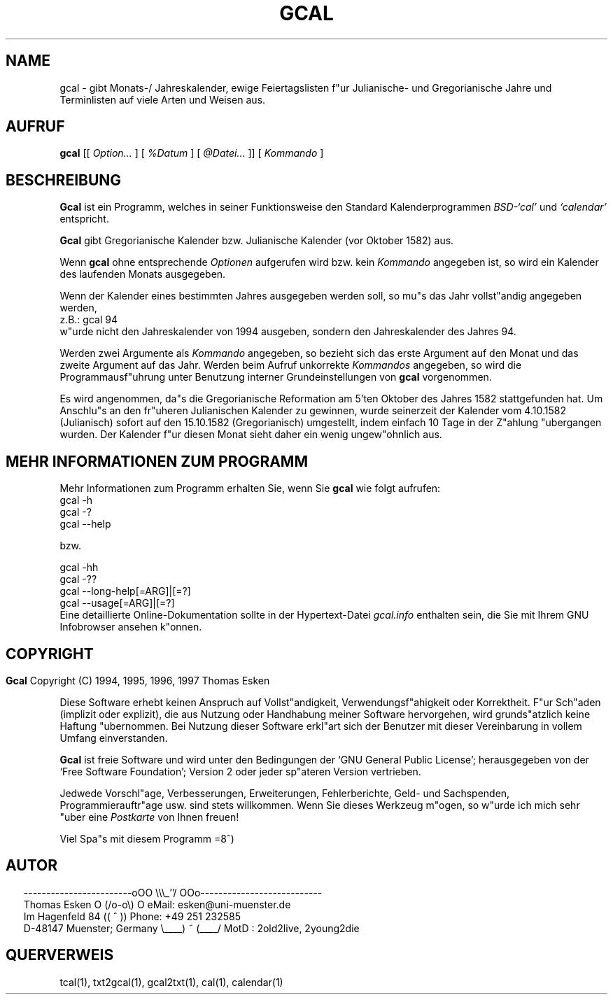 .\" $Id: gcal.1 v0.44 1997/01/02 00:04:04 tom Exp $
.\"
.\" gcal.1:  German [n]roff source of GCAL manual page
.\"
.\" Copyright (C) 1994, 1995, 1996, 1997 Thomas Esken
.\"
.\"
.\" Hiermit wird die Erlaubnis erteilt, wortgetreue Kopien dieses Handbuchs
.\" zu erstellen und zu vertreiben, sofern alle gemachten Kopien mit dem
.\" Copyrightvermerk und diesem Genehmigungsvermerk ausgestattet sind und
.\" vorgenannte Vermerke erhalten bleiben.
.\"
.\" Hiermit wird die Erlaubnis erteilt, ver"anderte Kopien dieses Handbuchs
.\" wie unter den Bedingungen f"ur wortgetreue Kopien zu erstellen und zu
.\" vertreiben, sofern die ausgef"uhrten Arbeiten in Ableitung und Gesamtheit
.\" innerhalb der Bestimmungen eines Genehmigungvermerks liegen und zudem mit
.\" diesem ausgestattet sind, welcher mit diesem hier identisch ist.
.\"
.\" Hiermit wird die Erlaubnis erteilt, wie unter den vorgenannten Bedingungen
.\" f"ur ver"anderte Versionen "Ubersetzungen dieses Handbuchs in eine andere
.\" Sprache zu erstellen und zu vertreiben, mit der Ausnahme, da"s dieser
.\" Genehmigungsvermerk in einer "Ubersetzung angegeben sein darf, welche
.\" von der Free Software Foundation gebilligt wird.
.\"
.\"
.\" ------------------------oOO      \\\_''/      OOo---------------------------
.\" Thomas Esken               O     (/o-o\)     O  eMail: esken@uni-muenster.de
.\" Im Hagenfeld 84                 ((  ^  ))       Phone: +49 251 232585
.\" D-48147 Muenster; Germany    \____) ~ (____/    MotD : 2old2live, 2young2die
.\"
.\"
.de EX \"Begin example
.ne 5
.if n .sp 1
.if t .sp .5
.nf
.in +5n
..
.de EE \"End example
.fi
.in -5n
.if n .sp 1
.if t .sp .5
..
.\" Page parameters
.ll 6.5i
.pl 11i
.po 0
.\"
.TH GCAL 1 "02 Januar 1997"
.SH NAME
gcal \- gibt Monats\-/ Jahreskalender, ewige Feiertagslisten f"ur Julianische\-
und Gregorianische Jahre und Terminlisten auf viele Arten und Weisen
aus.
.SH AUFRUF
.B gcal
[[
.I Option\&...
] [
.I %Datum
] [
.I @Datei\&...
]] [
.I Kommando
]
.SH BESCHREIBUNG
.B Gcal
ist ein Programm, welches in seiner Funktionsweise den Standard
Kalenderprogrammen
.I BSD\-`cal'
und
.I `calendar'
entspricht.
.sp
.B Gcal
gibt Gregorianische Kalender bzw. Julianische Kalender (vor Oktober 1582) aus.
.sp
Wenn
.B gcal
ohne entsprechende
.I Optionen
aufgerufen wird bzw. kein
.I Kommando
angegeben ist, so wird ein Kalender des laufenden Monats ausgegeben.
.sp
Wenn der Kalender eines bestimmten Jahres ausgegeben werden soll, so mu"s das
Jahr vollst"andig angegeben werden,
.EX
z.B.:  gcal 94
.EE
w"urde nicht den Jahreskalender von 1994 ausgeben, sondern den Jahreskalender
des Jahres 94.
.sp
Werden zwei Argumente als
.I Kommando
angegeben, so bezieht sich das erste Argument auf den Monat und das zweite
Argument auf das Jahr.  Werden beim Aufruf unkorrekte
.I Kommandos
angegeben, so wird die Programmausf"uhrung unter Benutzung interner
Grundeinstellungen von
.B gcal
vorgenommen.
.sp
Es wird angenommen, da"s die Gregorianische Reformation am 5'ten Oktober des
Jahres 1582 stattgefunden hat.  Um Anschlu"s an den fr"uheren Julianischen
Kalender zu gewinnen, wurde seinerzeit der Kalender vom 4.10.1582 (Julianisch)
sofort auf den 15.10.1582 (Gregorianisch) umgestellt, indem einfach 10 Tage in
der Z"ahlung "ubergangen wurden.  Der Kalender f"ur diesen Monat sieht daher
ein wenig ungew"ohnlich aus.
.SH MEHR INFORMATIONEN ZUM PROGRAMM
Mehr Informationen zum Programm erhalten Sie, wenn Sie
.B gcal
wie folgt aufrufen:
.EX
gcal -h
gcal -?
gcal --help

bzw.

gcal -hh
gcal -??
gcal --long-help[=ARG]|[=?]
gcal --usage[=ARG]|[=?]
.EE
Eine detaillierte Online\-Dokumentation sollte in der Hypertext\-Datei
.I gcal.info
enthalten sein, die Sie mit Ihrem GNU Infobrowser ansehen k"onnen.
.bp
.SH COPYRIGHT
.in 0
.sp
.B Gcal
Copyright (C) 1994, 1995, 1996, 1997 Thomas Esken
.LP
Diese Software erhebt keinen Anspruch auf Vollst"andigkeit,
Verwendungsf"ahigkeit oder Korrektheit. F"ur Sch"aden (implizit
oder explizit), die aus Nutzung oder Handhabung meiner Software
hervorgehen, wird grunds"atzlich keine Haftung "ubernommen.
Bei Nutzung dieser Software erkl"art sich der Benutzer mit
dieser Vereinbarung in vollem Umfang einverstanden.
.sp
.B Gcal
ist freie Software und wird unter den Bedingungen der `GNU General Public
License'; herausgegeben von der `Free Software Foundation'; Version 2 oder
jeder sp"ateren Version vertrieben.
.sp
Jedwede Vorschl"age, Verbesserungen, Erweiterungen, Fehlerberichte, Geld\- und
Sachspenden, Programmierauftr"age usw. sind stets willkommen.  Wenn Sie dieses
Werkzeug m"ogen, so w"urde ich mich sehr "uber eine
.I Postkarte
von Ihnen freuen!
.sp
Viel Spa"s mit diesem Programm   =8^)
.SH AUTOR
.in 2
.nf
------------------------oOO      \e\e\e_''/      OOo---------------------------
Thomas Esken               O     (/o-o\e)     O  eMail: esken@uni-muenster.de
Im Hagenfeld 84                 ((  ^  ))       Phone: +49 251 232585
D-48147 Muenster; Germany    \e____) ~ (____/    MotD : 2old2live, 2young2die
.fi
.SH QUERVERWEIS
tcal(1),
txt2gcal(1),
gcal2txt(1),
cal(1),
calendar(1)
